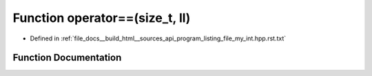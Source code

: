 .. _exhale_function_program__listing__file__my__int_8hpp_8rst_8txt_1a06a48e329f407c401d7828ad830737f0:

Function operator==(size_t, ll)
===============================

- Defined in :ref:`file_docs__build_html__sources_api_program_listing_file_my_int.hpp.rst.txt`


Function Documentation
----------------------


.. doxygenfunction:: operator==(size_t, ll)
